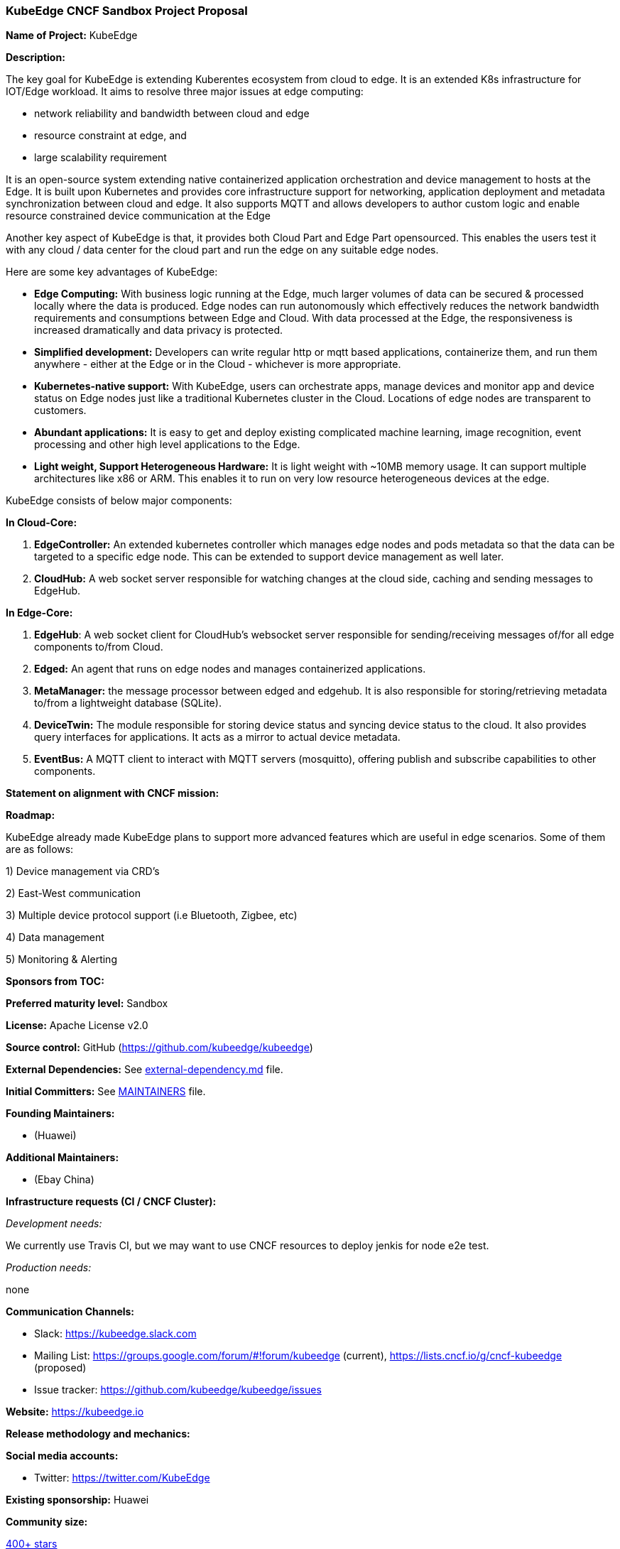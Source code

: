 === KubeEdge CNCF Sandbox Project Proposal

*Name of Project:* KubeEdge

*Description:*

The key goal for KubeEdge is extending Kuberentes ecosystem from cloud to edge. It is an extended K8s infrastructure for IOT/Edge workload. 
It aims to resolve three major issues at edge computing: 

- network reliability and bandwidth between cloud and edge

- resource constraint at edge, and

- large scalability requirement

It is an open-source system extending native containerized application orchestration and device management to hosts at the Edge. It is built upon Kubernetes and provides core infrastructure support for networking, application deployment and metadata synchronization between cloud and edge. It also supports MQTT and allows developers to author custom logic and enable resource constrained device communication at the Edge

Another key aspect of KubeEdge is that, it provides both Cloud Part and Edge Part opensourced. This enables the users test it with any cloud / data center for the cloud part and run the edge on any suitable edge nodes.

Here are some key advantages of KubeEdge:

* **Edge Computing:** With business logic running at the Edge, much larger volumes of data can be secured & processed locally where the data is produced. Edge nodes can run autonomously which effectively reduces the network bandwidth requirements and consumptions between Edge and Cloud. With data processed at the Edge, the responsiveness is increased dramatically and data privacy is protected.

* **Simplified development:** Developers can write regular http or mqtt based applications, containerize them, and run them anywhere - either at the Edge or in the Cloud - whichever is more appropriate.

* **Kubernetes-native support:** With KubeEdge, users can orchestrate apps, manage devices and monitor app and device status on Edge nodes just like a traditional Kubernetes cluster in the Cloud. Locations of edge nodes are transparent to customers.

* **Abundant applications:** It is easy to get and deploy existing complicated machine learning, image recognition, event processing and other high level applications to the Edge.

* **Light weight, Support Heterogeneous Hardware:** It is light weight with ~10MB memory usage. It can support multiple architectures like x86 or ARM. This enables it to run on very low resource heterogeneous devices at the edge.

KubeEdge consists of below major components:

**In Cloud-Core:**

1. **EdgeController:** An extended kubernetes controller which manages edge nodes and pods metadata so that the data can be targeted to a specific edge node. This can be extended to support device management as well later.

2. **CloudHub:** A web socket server responsible for watching changes at the cloud side, caching and sending messages to EdgeHub.

**In Edge-Core:**

1. **EdgeHub**: A web socket client for CloudHub's websocket server responsible for sending/receiving messages of/for all edge components to/from Cloud.

2. **Edged:** An agent that runs on edge nodes and manages containerized applications.

3. **MetaManager:** the message processor between edged and edgehub. It is also responsible for storing/retrieving metadata to/from a lightweight database (SQLite).

4. **DeviceTwin:** The module responsible for storing device status and syncing device status to the cloud. It also provides query interfaces for applications. It acts as a mirror to actual device metadata.

5. **EventBus:** A MQTT client to interact with MQTT servers (mosquitto), offering publish and subscribe capabilities to other components.

**Statement on alignment with CNCF mission:**


*Roadmap:*

KubeEdge already made 
KubeEdge plans to support more advanced features which are useful in edge scenarios. Some of them are as follows:

1) Device management via CRD's

2) East-West communication

3) Multiple device protocol support (i.e Bluetooth, Zigbee, etc)

4) Data management

5) Monitoring & Alerting

*Sponsors from TOC:* 

*Preferred maturity level:* Sandbox

*License:* Apache License v2.0

*Source control:* GitHub (https://github.com/kubeedge/kubeedge)

*External Dependencies:* See https://github.com/kubeedge/kubeedge/blob/master/external-dependency.md[external-dependency.md] file.

*Initial Committers:* See https://github.com/kubeedge/kubeedge/blob/master/MAINTAINERS[MAINTAINERS] file.

*Founding Maintainers:*

 *  (Huawei)

*Additional Maintainers:*

 *  (Ebay China)

*Infrastructure requests (CI / CNCF Cluster):*

_Development needs:_

We currently use Travis CI, but we may want to use CNCF resources to deploy jenkis for node e2e test.

_Production needs:_

none

*Communication Channels:*

 * Slack: https://kubeedge.slack.com
 * Mailing List: https://groups.google.com/forum/#!forum/kubeedge (current), https://lists.cncf.io/g/cncf-kubeedge (proposed)
 * Issue tracker: https://github.com/kubeedge/kubeedge/issues

*Website:* https://kubeedge.io

*Release methodology and mechanics:*

*Social media accounts:*

 * Twitter: https://twitter.com/KubeEdge

*Existing sponsorship:* Huawei

*Community size:*

https://github.com/kubeedge/kubeedge/stargazers[400+ stars]

https://github.com/kubeedge/kubeedge/network/members[100+ forks]

3 full-time engineers

https://github.com/kubeedge/kubeedge/graphs/contributors[30+ contributors]
